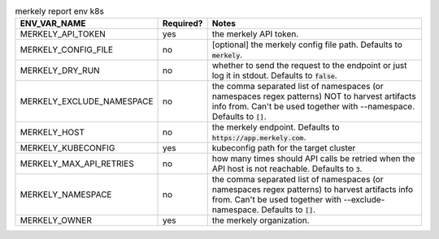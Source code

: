 .. list-table:: merkely report env k8s
   :header-rows: 1

   * - ENV_VAR_NAME
     - Required?
     - Notes
   * - MERKELY_API_TOKEN
     - yes
     - the merkely API token.
   * - MERKELY_CONFIG_FILE
     - no
     - [optional] the merkely config file path. Defaults to :code:`merkely`.
   * - MERKELY_DRY_RUN
     - no
     - whether to send the request to the endpoint or just log it in stdout. Defaults to :code:`false`.
   * - MERKELY_EXCLUDE_NAMESPACE
     - no
     - the comma separated list of namespaces (or namespaces regex patterns) NOT to harvest artifacts info from. Can't be used together with --namespace. Defaults to :code:`[]`.
   * - MERKELY_HOST
     - no
     - the merkely endpoint. Defaults to :code:`https://app.merkely.com`.
   * - MERKELY_KUBECONFIG
     - yes
     - kubeconfig path for the target cluster
   * - MERKELY_MAX_API_RETRIES
     - no
     - how many times should API calls be retried when the API host is not reachable. Defaults to :code:`3`.
   * - MERKELY_NAMESPACE
     - no
     - the comma separated list of namespaces (or namespaces regex patterns) to harvest artifacts info from. Can't be used together with --exclude-namespace. Defaults to :code:`[]`.
   * - MERKELY_OWNER
     - yes
     - the merkely organization.
